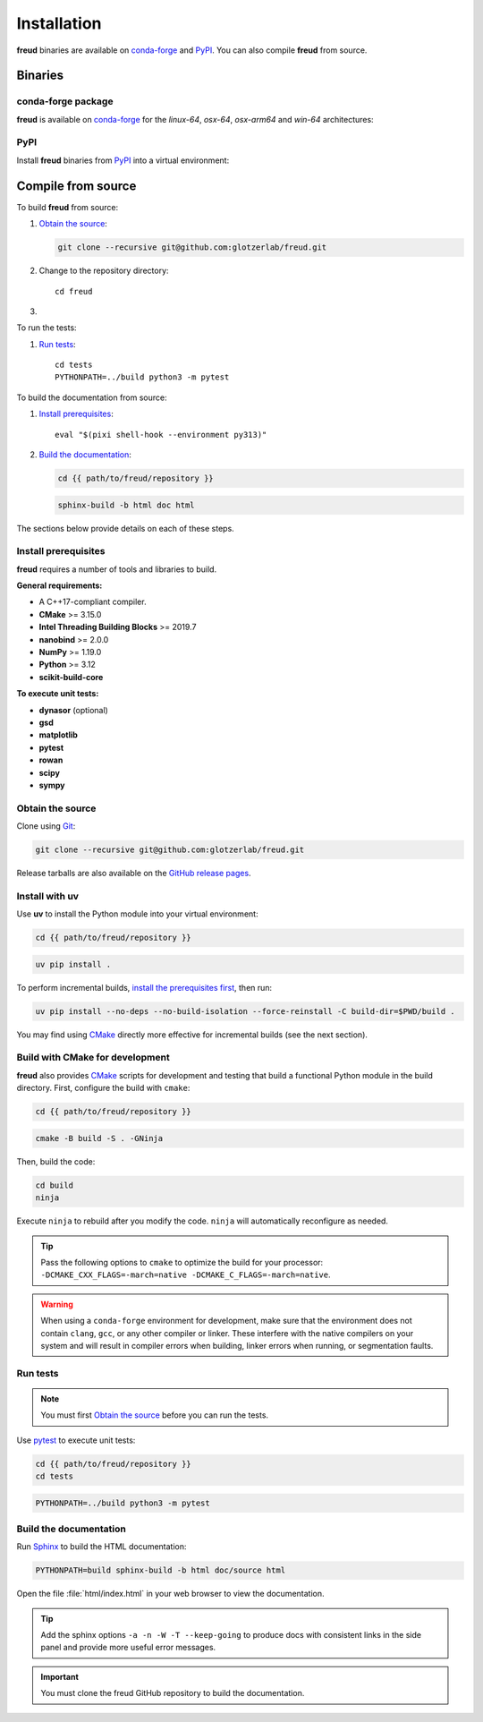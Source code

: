 .. _installation:

Installation
============

**freud** binaries are available on conda-forge_ and PyPI_. You can also compile **freud** from
source.

Binaries
--------

conda-forge package
^^^^^^^^^^^^^^^^^^^

**freud** is available on conda-forge_ for the *linux-64*, *osx-64*, *osx-arm64* and *win-64*
architectures:

.. tab:: Pixi

   .. code-block:: bash

      pixi add freud

.. tab:: Micromamba

   .. code-block:: bash

      micromamba install freud

.. tab:: Mamba

   .. code-block:: bash

      mamba install freud

PyPI
^^^^

Install **freud** binaries from PyPI_ into a virtual environment:

.. tab:: uv

   .. code-block:: bash

      uv pip install freud-analysis

.. tab:: pip

   .. code-block:: bash

      python3 -m pip install freud-analysis

.. _conda-forge: https://conda-forge.org/
.. _PyPI: https://pypi.org/

Compile from source
-------------------

To build **freud** from source:

1. `Obtain the source`_:

   .. code-block:: bash

      git clone --recursive git@github.com:glotzerlab/freud.git

2. Change to the repository directory::

    cd freud

3.
   .. tab:: uv

      `Install with uv`_::

          uv pip install .

   .. tab:: CMake

      `Install prerequisites`_ and `Build with CMake for development`_:

      .. code-block:: bash

         eval "$(pixi shell-hook --environment py313)"

      .. code-block:: bash

         cmake -B build -S . -GNinja
         cd build
         ninja

To run the tests:

1. `Run tests`_::

    cd tests
    PYTHONPATH=../build python3 -m pytest

To build the documentation from source:

1. `Install prerequisites`_::

    eval "$(pixi shell-hook --environment py313)"

2. `Build the documentation`_:

   .. code-block:: bash

      cd {{ path/to/freud/repository }}

   .. code-block:: bash

      sphinx-build -b html doc html

The sections below provide details on each of these steps.

.. _Install prerequisites:

Install prerequisites
^^^^^^^^^^^^^^^^^^^^^

**freud** requires a number of tools and libraries to build.

**General requirements:**

- A C++17-compliant compiler.
- **CMake** >= 3.15.0
- **Intel Threading Building Blocks** >= 2019.7
- **nanobind** >= 2.0.0
- **NumPy** >= 1.19.0
- **Python** >= 3.12
- **scikit-build-core**

**To execute unit tests:**

- **dynasor** (optional)
- **gsd**
- **matplotlib**
- **pytest**
- **rowan**
- **scipy**
- **sympy**

.. _Obtain the source:

Obtain the source
^^^^^^^^^^^^^^^^^

Clone using Git_:

.. code-block:: bash

   git clone --recursive git@github.com:glotzerlab/freud.git

Release tarballs are also available on the `GitHub release pages`_.

.. seealso::

    See the `git book`_ to learn how to work with `Git`_ repositories.

.. _GitHub release pages: https://github.com/glotzerlab/freud/releases/
.. _git book: https://git-scm.com/book
.. _Git: https://git-scm.com/


.. _Install with uv:

Install with uv
^^^^^^^^^^^^^^^^

Use **uv** to install the Python module into your virtual environment:

.. code-block:: bash

   cd {{ path/to/freud/repository }}

.. code-block:: bash

   uv pip install .

To perform incremental builds, `install the prerequisites first <Install prerequisites>`_, then run:

.. code-block:: bash

   uv pip install --no-deps --no-build-isolation --force-reinstall -C build-dir=$PWD/build .

You may find using `CMake`_ directly more effective for incremental builds (see the next section).

.. Build with CMake for development:

Build with CMake for development
^^^^^^^^^^^^^^^^^^^^^^^^^^^^^^^^

**freud** also provides `CMake`_ scripts for development and testing that build a functional Python
module in the build directory. First, configure the build with ``cmake``:

.. code-block:: bash

   cd {{ path/to/freud/repository }}

.. code-block:: bash

   cmake -B build -S . -GNinja

Then, build the code:

.. code-block:: bash

   cd build
   ninja

Execute ``ninja`` to rebuild after you modify the code. ``ninja`` will automatically reconfigure
as needed.

.. tip::

    Pass the following options to ``cmake`` to optimize the build for your processor:
    ``-DCMAKE_CXX_FLAGS=-march=native -DCMAKE_C_FLAGS=-march=native``.

.. warning::

    When using a ``conda-forge`` environment for development, make sure that the environment does
    not contain ``clang``, ``gcc``, or any other compiler or linker. These interfere with the native
    compilers on your system and will result in compiler errors when building, linker errors when
    running, or segmentation faults.

.. _CMake: https://cmake.org/
.. _Ninja: https://ninja-build.org/


Run tests
^^^^^^^^^

.. note::

    You must first `Obtain the source`_ before you can run the tests.

Use `pytest`_ to execute unit tests:

.. code-block:: bash

    cd {{ path/to/freud/repository }}
    cd tests

.. code-block:: bash

   PYTHONPATH=../build python3 -m pytest

.. _pytest: https://docs.pytest.org/


.. _Build the documentation:

Build the documentation
^^^^^^^^^^^^^^^^^^^^^^^

Run `Sphinx`_ to build the HTML documentation:

.. code-block:: bash

   PYTHONPATH=build sphinx-build -b html doc/source html

Open the file :file:`html/index.html` in your web browser to view the documentation.

.. tip::

    Add the sphinx options ``-a -n -W -T --keep-going`` to produce docs with consistent links in
    the side panel and provide more useful error messages.

.. _Sphinx: https://www.sphinx-doc.org/

.. important::

    You must clone the freud GitHub repository to build the documentation.
